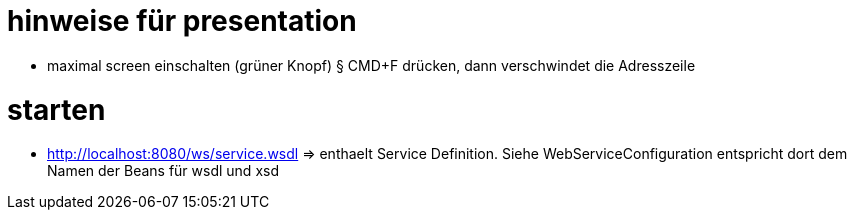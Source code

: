 
= hinweise für presentation

* maximal screen einschalten (grüner Knopf)
§ CMD+F drücken, dann verschwindet die Adresszeile


= starten

* http://localhost:8080/ws/service.wsdl => enthaelt Service Definition.
Siehe WebServiceConfiguration entspricht dort dem Namen der Beans für wsdl und xsd